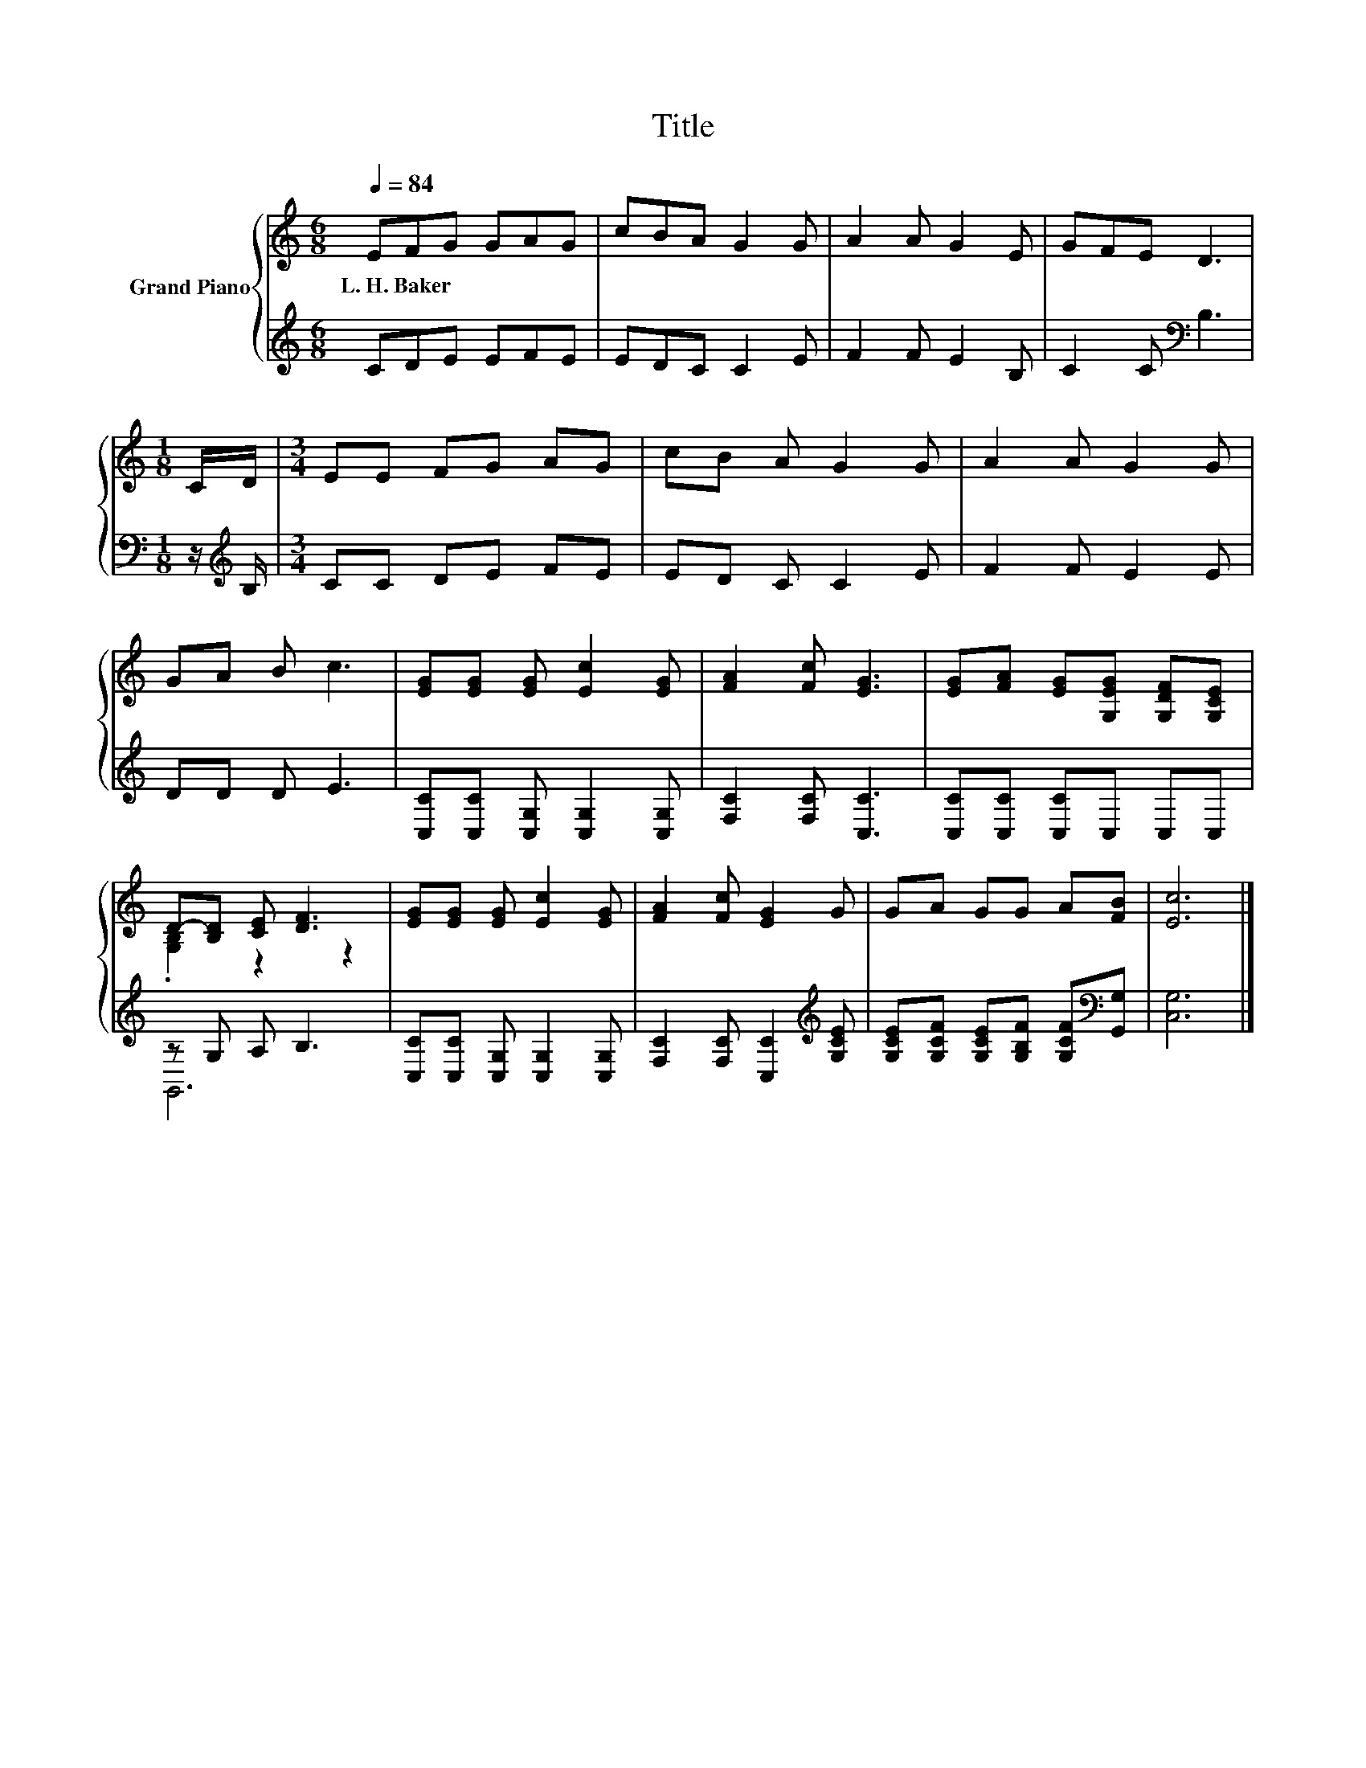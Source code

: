 X:1
T:Title
%%score { ( 1 3 ) | ( 2 4 ) }
L:1/8
Q:1/4=84
M:6/8
K:C
V:1 treble nm="Grand Piano"
V:3 treble 
V:2 treble 
V:4 treble 
V:1
 EFG GAG | cBA G2 G | A2 A G2 E | GFE D3 |[M:1/8] C/D/ |[M:3/4] EE FG AG | cB A G2 G | A2 A G2 G | %8
w: L.~H.~Baker * * * * *||||||||
 GA B c3 | [EG][EG] [EG] [Ec]2 [EG] | [FA]2 [Fc] [EG]3 | [EG][FA] [EG][G,EG] [G,DF][G,CE] | %12
w: ||||
 D-[B,D] [CE] [DF]3 | [EG][EG] [EG] [Ec]2 [EG] | [FA]2 [Fc] [EG]2 G | GA GG A[FB] | [Ec]6 |] %17
w: |||||
V:2
 CDE EFE | EDC C2 E | F2 F E2 B, | C2 C[K:bass] B,3 |[M:1/8] z/[K:treble] B,/ |[M:3/4] CC DE FE | %6
 ED C C2 E | F2 F E2 E | DD D E3 | [C,C][C,C] [C,G,] [C,G,]2 [C,G,] | [F,C]2 [F,C] [C,C]3 | %11
 [C,C][C,C] [C,C]C, C,C, | z G, A, B,3 | [C,C][C,C] [C,G,] [C,G,]2 [C,G,] | %14
 [F,C]2 [F,C] [C,C]2[K:treble] [G,CE] | [G,CE][G,CF] [G,CE][G,B,F] [G,CF][K:bass][G,,G,] | %16
 [C,G,]6 |] %17
V:3
 x6 | x6 | x6 | x6 |[M:1/8] x |[M:3/4] x6 | x6 | x6 | x6 | x6 | x6 | x6 | .[G,B,]2 z2 z2 | x6 | %14
 x6 | x6 | x6 |] %17
V:4
 x6 | x6 | x6 | x3[K:bass] x3 |[M:1/8] x/[K:treble] x/ |[M:3/4] x6 | x6 | x6 | x6 | x6 | x6 | x6 | %12
 G,,6 | x6 | x5[K:treble] x | x5[K:bass] x | x6 |] %17

